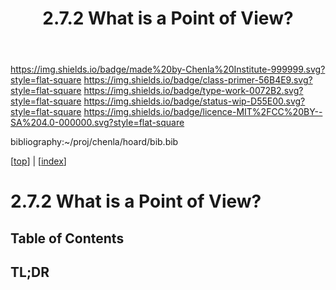 #   -*- mode: org; fill-column: 60 -*-

#+TITLE: 2.7.2 What is a Point of View?
#+STARTUP: showall
#+TOC: headlines 4
#+PROPERTY: filename

[[https://img.shields.io/badge/made%20by-Chenla%20Institute-999999.svg?style=flat-square]] 
[[https://img.shields.io/badge/class-primer-56B4E9.svg?style=flat-square]]
[[https://img.shields.io/badge/type-work-0072B2.svg?style=flat-square]]
[[https://img.shields.io/badge/status-wip-D55E00.svg?style=flat-square]]
[[https://img.shields.io/badge/licence-MIT%2FCC%20BY--SA%204.0-000000.svg?style=flat-square]]

bibliography:~/proj/chenla/hoard/bib.bib

[[[../index.org][top]]] | [[[./index.org][index]]]


* 2.7.2 What is a Point of View?
:PROPERTIES:
:CUSTOM_ID:
:Name:     /home/deerpig/proj/chenla/warp/02/07/2.7.2.org
:Created:  2018-04-20T17:47@Prek Leap (11.642600N-104.919210W)
:ID:       d8da4ae7-94c0-46f3-a0e8-f04c9d14fa46
:VER:      577493293.598233270
:GEO:      48P-491193-1287029-15
:BXID:     proj:BNI8-6001
:Class:    primer
:Type:     work
:Status:   wip
:Licence:  MIT/CC BY-SA 4.0
:END:

** Table of Contents
** TL;DR


